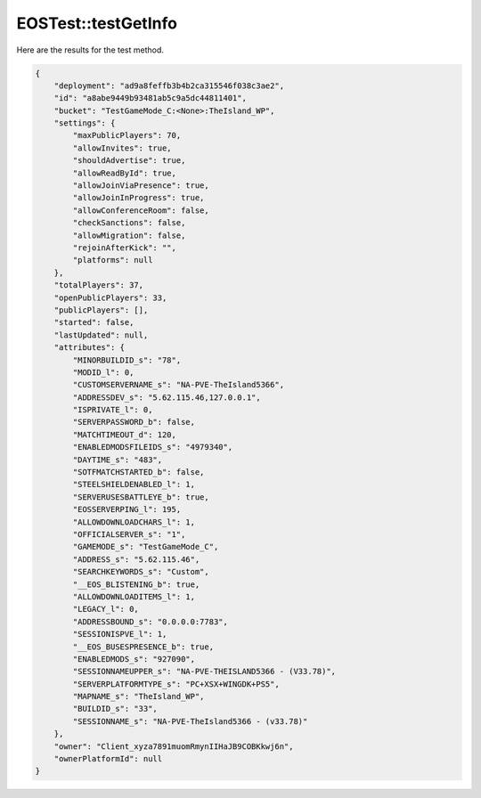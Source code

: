 .. _EOSTest_testGetInfo:

EOSTest::testGetInfo
====================

Here are the results for the test method.

.. code-block:: json

    {
        "deployment": "ad9a8feffb3b4b2ca315546f038c3ae2",
        "id": "a8abe9449b93481ab5c9a5dc44811401",
        "bucket": "TestGameMode_C:<None>:TheIsland_WP",
        "settings": {
            "maxPublicPlayers": 70,
            "allowInvites": true,
            "shouldAdvertise": true,
            "allowReadById": true,
            "allowJoinViaPresence": true,
            "allowJoinInProgress": true,
            "allowConferenceRoom": false,
            "checkSanctions": false,
            "allowMigration": false,
            "rejoinAfterKick": "",
            "platforms": null
        },
        "totalPlayers": 37,
        "openPublicPlayers": 33,
        "publicPlayers": [],
        "started": false,
        "lastUpdated": null,
        "attributes": {
            "MINORBUILDID_s": "78",
            "MODID_l": 0,
            "CUSTOMSERVERNAME_s": "NA-PVE-TheIsland5366",
            "ADDRESSDEV_s": "5.62.115.46,127.0.0.1",
            "ISPRIVATE_l": 0,
            "SERVERPASSWORD_b": false,
            "MATCHTIMEOUT_d": 120,
            "ENABLEDMODSFILEIDS_s": "4979340",
            "DAYTIME_s": "483",
            "SOTFMATCHSTARTED_b": false,
            "STEELSHIELDENABLED_l": 1,
            "SERVERUSESBATTLEYE_b": true,
            "EOSSERVERPING_l": 195,
            "ALLOWDOWNLOADCHARS_l": 1,
            "OFFICIALSERVER_s": "1",
            "GAMEMODE_s": "TestGameMode_C",
            "ADDRESS_s": "5.62.115.46",
            "SEARCHKEYWORDS_s": "Custom",
            "__EOS_BLISTENING_b": true,
            "ALLOWDOWNLOADITEMS_l": 1,
            "LEGACY_l": 0,
            "ADDRESSBOUND_s": "0.0.0.0:7783",
            "SESSIONISPVE_l": 1,
            "__EOS_BUSESPRESENCE_b": true,
            "ENABLEDMODS_s": "927090",
            "SESSIONNAMEUPPER_s": "NA-PVE-THEISLAND5366 - (V33.78)",
            "SERVERPLATFORMTYPE_s": "PC+XSX+WINGDK+PS5",
            "MAPNAME_s": "TheIsland_WP",
            "BUILDID_s": "33",
            "SESSIONNAME_s": "NA-PVE-TheIsland5366 - (v33.78)"
        },
        "owner": "Client_xyza7891muomRmynIIHaJB9COBKkwj6n",
        "ownerPlatformId": null
    }
